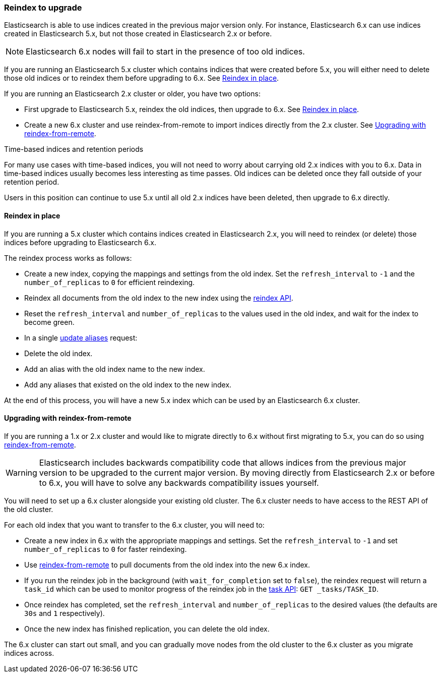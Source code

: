 [[reindex-upgrade]]
=== Reindex to upgrade

Elasticsearch is able to use indices created in the previous major version
only.  For instance, Elasticsearch 6.x can use indices created in
Elasticsearch 5.x, but not those created in Elasticsearch 2.x or before.

NOTE: Elasticsearch 6.x nodes will fail to start in the presence of too old indices.

If you are running an Elasticsearch 5.x cluster which contains indices that
were created before 5.x, you will either need to delete those old indices or
to reindex them before upgrading to 6.x.  See <<reindex-upgrade-inplace>>.

If you are running an Elasticsearch 2.x cluster or older, you have two options:

* First upgrade to Elasticsearch 5.x, reindex the old indices, then upgrade
  to 6.x. See <<reindex-upgrade-inplace>>.

* Create a new 6.x cluster and use reindex-from-remote to import indices
  directly from the 2.x cluster. See <<reindex-upgrade-remote>>.

.Time-based indices and retention periods
*******************************************

For many use cases with time-based indices, you will not need to worry about
carrying old 2.x indices with you to 6.x.  Data in time-based indices usually
becomes less interesting as time passes. Old indices can be deleted once they
fall outside of your retention period.

Users in this position can continue to use 5.x until all old 2.x indices have
been deleted, then upgrade to 6.x directly.

*******************************************


[[reindex-upgrade-inplace]]
==== Reindex in place

If you are running a 5.x cluster which contains indices created in
Elasticsearch 2.x, you will need to reindex (or delete) those indices before
upgrading to Elasticsearch 6.x.

The reindex process works as follows:

* Create a new index, copying the mappings and settings from the old index.
  Set the `refresh_interval` to `-1` and the `number_of_replicas` to `0` for
  efficient reindexing.

* Reindex all documents from the old index to the new index using the
  <<docs-reindex,reindex API>>.

* Reset the `refresh_interval` and `number_of_replicas` to the values
  used in the old index, and wait for the index to become green.

* In a single <<indices-aliases,update aliases>> request:

  * Delete the old index.
  * Add an alias with the old index name to the new index.
  * Add any aliases that existed on the old index to the new index.

At the end of this process, you will have a new 5.x index which can be used
by an Elasticsearch 6.x cluster.

[[reindex-upgrade-remote]]
==== Upgrading with reindex-from-remote

If you are running a 1.x or 2.x cluster and would like to migrate directly to 6.x
without first migrating to 5.x, you can do so using
<<reindex-from-remote,reindex-from-remote>>.

[WARNING]
=============================================

Elasticsearch includes backwards compatibility code that allows indices from
the previous major version to be upgraded to the current major version.  By
moving directly from Elasticsearch 2.x or before to 6.x, you will have to solve any
backwards compatibility issues yourself.

=============================================

You will need to set up a 6.x cluster alongside your existing old cluster.
The 6.x cluster needs to have access to the REST API of the old cluster.

For each old index that you want to transfer to the 6.x cluster, you will need
to:

* Create a new index in 6.x with the appropriate mappings and settings.  Set
  the `refresh_interval` to `-1` and set `number_of_replicas` to `0` for
  faster reindexing.

* Use <<reindex-from-remote,reindex-from-remote>> to pull documents from the
  old index into the new 6.x index.

* If you run the reindex job in the background (with `wait_for_completion` set
  to `false`), the reindex request will return a `task_id` which can be used to
  monitor progress of the reindex job in the <<tasks,task API>>:
  `GET _tasks/TASK_ID`.

* Once reindex has completed, set the `refresh_interval` and
  `number_of_replicas` to the desired values (the defaults are `30s` and `1`
  respectively).

* Once the new index has finished replication, you can delete the old index.

The 6.x cluster can start out small, and you can gradually move nodes from the
old cluster to the 6.x cluster as you migrate indices across.
